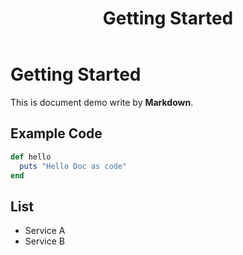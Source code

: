 #+TITLE: Getting Started
* Getting Started
This is document demo write by *Markdown*.
** Example Code
#+begin_src ruby
  def hello
    puts "Hello Doc as code"
  end
#+end_src
** List
- Service A
- Service B
